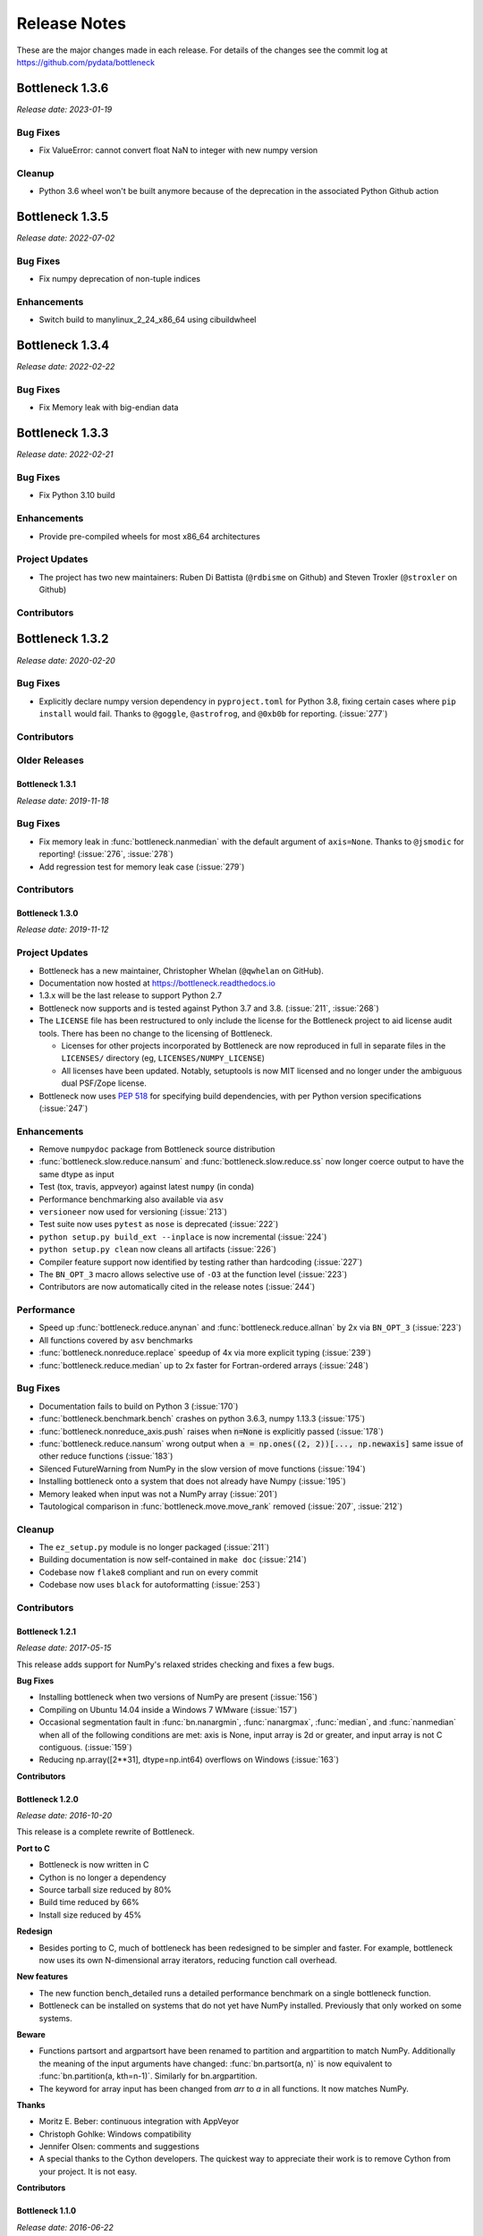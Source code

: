 
=============
Release Notes
=============

These are the major changes made in each release. For details of the changes
see the commit log at https://github.com/pydata/bottleneck

Bottleneck 1.3.6
================

*Release date: 2023-01-19*

Bug Fixes
~~~~~~~~~
- Fix ValueError: cannot convert float NaN to integer with new numpy version

Cleanup
~~~~~~~~
- Python 3.6 wheel won't be built anymore because of the deprecation in the associated
  Python Github action 


Bottleneck 1.3.5
================

*Release date: 2022-07-02*

Bug Fixes
~~~~~~~~~
- Fix numpy deprecation of non-tuple indices


Enhancements
~~~~~~~~~~~~
- Switch build to manylinux_2_24_x86_64 using cibuildwheel

Bottleneck 1.3.4
================

*Release date: 2022-02-22*

Bug Fixes
~~~~~~~~~
- Fix Memory leak with big-endian data

Bottleneck 1.3.3
================

*Release date: 2022-02-21*

Bug Fixes
~~~~~~~~~
- Fix Python 3.10 build

Enhancements
~~~~~~~~~~~~
- Provide pre-compiled wheels for most x86_64 architectures

Project Updates
~~~~~~~~~~~~~~~
- The project has two new maintainers: Ruben Di Battista (``@rdbisme`` on Github) and
  Steven Troxler (``@stroxler`` on Github)

Contributors
~~~~~~~~~~~~

.. contributors:: v1.3.2..v1.3.3


Bottleneck 1.3.2
================

*Release date: 2020-02-20*

Bug Fixes
~~~~~~~~~
- Explicitly declare numpy version dependency in ``pyproject.toml`` for Python 3.8, fixing
  certain cases where ``pip install`` would fail. Thanks to ``@goggle``, ``@astrofrog``,
  and ``@0xb0b`` for reporting. (:issue:`277`)

Contributors
~~~~~~~~~~~~

.. contributors:: v1.3.1..v1.3.2

Older Releases
~~~~~~~~~~~~~~

Bottleneck 1.3.1
----------------

*Release date: 2019-11-18*

Bug Fixes
~~~~~~~~~
- Fix memory leak in :func:`bottleneck.nanmedian` with the default argument of ``axis=None``. Thanks to ``@jsmodic`` for reporting! (:issue:`276`, :issue:`278`)
- Add regression test for memory leak case (:issue:`279`)

Contributors
~~~~~~~~~~~~

.. contributors:: v1.3.0..v1.3.1


Bottleneck 1.3.0
----------------

*Release date: 2019-11-12*

Project Updates
~~~~~~~~~~~~~~~
- Bottleneck has a new maintainer, Christopher Whelan (``@qwhelan`` on GitHub).
- Documentation now hosted at https://bottleneck.readthedocs.io
- 1.3.x will be the last release to support Python 2.7
- Bottleneck now supports and is tested against Python 3.7 and 3.8. (:issue:`211`, :issue:`268`)
- The ``LICENSE`` file has been restructured to only include the license for the Bottleneck project to aid license audit tools. There has been no change to the licensing of Bottleneck.

  - Licenses for other projects incorporated by Bottleneck are now reproduced in full in separate files in the ``LICENSES/`` directory (eg, ``LICENSES/NUMPY_LICENSE``)
  - All licenses have been updated. Notably, setuptools is now MIT licensed and no longer under the ambiguous dual PSF/Zope license.
- Bottleneck now uses :pep:`518` for specifying build dependencies, with per Python version specifications (:issue:`247`)


Enhancements
~~~~~~~~~~~~
- Remove ``numpydoc`` package from Bottleneck source distribution
- :func:`bottleneck.slow.reduce.nansum` and :func:`bottleneck.slow.reduce.ss` now longer coerce output to have the same dtype as input
- Test (tox, travis, appveyor) against latest ``numpy`` (in conda)
- Performance benchmarking also available via ``asv``
- ``versioneer`` now used for versioning (:issue:`213`)
- Test suite now uses ``pytest`` as ``nose`` is deprecated (:issue:`222`)
- ``python setup.py build_ext --inplace`` is now incremental (:issue:`224`)
- ``python setup.py clean`` now cleans all artifacts (:issue:`226`)
- Compiler feature support now identified by testing rather than hardcoding (:issue:`227`)
- The ``BN_OPT_3`` macro allows selective use of ``-O3`` at the function level (:issue:`223`)
- Contributors are now automatically cited in the release notes (:issue:`244`)

Performance
~~~~~~~~~~~
- Speed up :func:`bottleneck.reduce.anynan` and :func:`bottleneck.reduce.allnan` by 2x via ``BN_OPT_3`` (:issue:`223`)
- All functions covered by ``asv`` benchmarks
- :func:`bottleneck.nonreduce.replace` speedup of 4x via more explicit typing (:issue:`239`)
- :func:`bottleneck.reduce.median` up to 2x faster for Fortran-ordered arrays (:issue:`248`)


Bug Fixes
~~~~~~~~~

- Documentation fails to build on Python 3 (:issue:`170`)
- :func:`bottleneck.benchmark.bench` crashes on python 3.6.3, numpy 1.13.3 (:issue:`175`)
- :func:`bottleneck.nonreduce_axis.push` raises when :code:`n=None` is explicitly passed (:issue:`178`)
- :func:`bottleneck.reduce.nansum` wrong output when :code:`a = np.ones((2, 2))[..., np.newaxis]`
  same issue of other reduce functions (:issue:`183`)
- Silenced FutureWarning from NumPy in the slow version of move functions (:issue:`194`)
- Installing bottleneck onto a system that does not already have Numpy (:issue:`195`)
- Memory leaked when input was not a NumPy array (:issue:`201`)
- Tautological comparison in :func:`bottleneck.move.move_rank` removed (:issue:`207`, :issue:`212`)

Cleanup
~~~~~~~

- The ``ez_setup.py`` module is no longer packaged (:issue:`211`)
- Building documentation is now self-contained in ``make doc`` (:issue:`214`)
- Codebase now ``flake8`` compliant and run on every commit
- Codebase now uses ``black`` for autoformatting (:issue:`253`)

Contributors
~~~~~~~~~~~~

.. contributors:: v1.2.1..v1.3.0


Bottleneck 1.2.1
----------------

*Release date: 2017-05-15*

This release adds support for NumPy's relaxed strides checking and
fixes a few bugs.

**Bug Fixes**

- Installing bottleneck when two versions of NumPy are present (:issue:`156`)
- Compiling on Ubuntu 14.04 inside a Windows 7 WMware (:issue:`157`)
- Occasional segmentation fault in :func:`bn.nanargmin`, :func:`nanargmax`, :func:`median`,
  and :func:`nanmedian` when all of the following conditions are met:
  axis is None, input array is 2d or greater, and input array is not C
  contiguous. (:issue:`159`)
- Reducing np.array([2**31], dtype=np.int64) overflows on Windows (:issue:`163`)

**Contributors**

.. contributors:: v1.2.0..v1.2.1

Bottleneck 1.2.0
----------------

*Release date: 2016-10-20*

This release is a complete rewrite of Bottleneck.

**Port to C**

- Bottleneck is now written in C
- Cython is no longer a dependency
- Source tarball size reduced by 80%
- Build time reduced by 66%
- Install size reduced by 45%

**Redesign**

- Besides porting to C, much of bottleneck has been redesigned to be
  simpler and faster. For example, bottleneck now uses its own N-dimensional
  array iterators, reducing function call overhead.

**New features**

- The new function bench_detailed runs a detailed performance benchmark on
  a single bottleneck function.
- Bottleneck can be installed on systems that do not yet have NumPy
  installed. Previously that only worked on some systems.

**Beware**

- Functions partsort and argpartsort have been renamed to partition and
  argpartition to match NumPy. Additionally the meaning of the input
  arguments have changed: :func:`bn.partsort(a, n)` is now equivalent to
  :func:`bn.partition(a, kth=n-1)`. Similarly for bn.argpartition.
- The keyword for array input has been changed from `arr` to `a` in all
  functions. It now matches NumPy.

**Thanks**

- Moritz E. Beber: continuous integration with AppVeyor
- Christoph Gohlke: Windows compatibility
- Jennifer Olsen: comments and suggestions
- A special thanks to the Cython developers. The quickest way to appreciate
  their work is to remove Cython from your project. It is not easy.

**Contributors**

.. contributors:: v1.1.0..v1.2.0

Bottleneck 1.1.0
----------------

*Release date: 2016-06-22*

This release makes Bottleneck more robust, releases GIL, adds new functions.

**More Robust**

- :func:`bn.move_median` can now handle NaNs and `min_count` parameter
- :func:`bn.move_std` is slower but numerically more stable
- Bottleneck no longer crashes on byte-swapped input arrays

**Faster**

- All Bottleneck functions release the GIL
- median is faster if the input array contains NaN
- move_median is faster for input arrays that contain lots of NaNs
- No speed penalty for median, nanmedian, nanargmin, nanargmax for Fortran
  ordered input arrays when axis is None
- Function call overhead cut in half for reduction along all axes (axis=None)
  if the input array satisfies at least one of the following properties: 1d,
  C contiguous, F contiguous
- Reduction along all axes (axis=None) is more than twice as fast for long,
  narrow input arrays such as a (1000000, 2) C contiguous array and a
  (2, 1000000) F contiguous array

**New Functions**

- move_var
- move_argmin
- move_argmax
- move_rank
- push

**Beware**

- :func:`bn.median` now returns NaN for a slice that contains one or more NaNs
- Instead of using the distutils default, the '-O2' C compiler flag is forced
- :func:`bn.move_std` output changed when mean is large compared to standard deviation
- Fixed: Non-accelerated moving window functions used min_count incorrectly
- :func:`bn.move_median` is a bit slower for float input arrays that do not contain NaN

**Thanks**

Alphabeticaly by last name

- Alessandro Amici worked on setup.py
- Pietro Battiston modernized bottleneck installation
- Moritz E. Beber set up continuous integration with Travis CI
- Jaime Frio improved the numerical stability of move_std
- Christoph Gohlke revived Windows compatibility
- Jennifer Olsen added NaN support to move_median

**Contributors**

.. contributors:: v1.0.0..v1.1.0

Bottleneck 1.0.0
----------------

*Release date: 2015-02-06*

This release is a complete rewrite of Bottleneck.

**Faster**

- "python setup.py build" is 18.7 times faster
- Function-call overhead cut in half---a big speed up for small input arrays
- Arbitrary ndim input arrays accelerated; previously only 1d, 2d, and 3d
- bn.nanrankdata is twice as fast for float input arrays
- bn.move_max, bn.move_min are faster for int input arrays
- No speed penalty for reducing along all axes when input is Fortran ordered

**Smaller**

- Compiled binaries 14.1 times smaller
- Source tarball 4.7 times smaller
- 9.8 times less C code
- 4.3 times less Cython code
- 3.7 times less Python code

**Beware**

- Requires numpy 1.9.1
- Single API, e.g.: bn.nansum instead of bn.nansum and nansum_2d_float64_axis0
- On 64-bit systems bn.nansum(int32) returns int32 instead of int64
- bn.nansum now returns 0 for all NaN slices (as does numpy 1.9.1)
- Reducing over all axes returns, e.g., 6.0; previously np.float64(6.0)
- bn.ss() now has default axis=None instead of axis=0
- bn.nn() is no longer in bottleneck

**min_count**

- Previous releases had moving window function pairs: move_sum, move_nansum
- This release only has half of the pairs: move_sum
- Instead a new input parameter, min_count, has been added
- min_count=None same as old move_sum; min_count=1 same as old move_nansum
- If # non-NaN values in window < min_count, then NaN assigned to the window
- Exception: move_median does not take min_count as input

**Bug Fixes**

- Can now install bottleneck with pip even if numpy is not already installed
- bn.move_max, bn.move_min now return float32 for float32 input

**Contributors**

.. contributors:: v0.8.0..v1.0.0

Bottleneck 0.8.0
----------------

*Release date: 2014-01-21*

This version of Bottleneck requires NumPy 1.8.

**Breaks from 0.7.0**

- This version of Bottleneck requires NumPy 1.8
- nanargmin and nanargmax behave like the corresponding functions in NumPy 1.8

**Bug fixes**

- nanargmax/nanargmin wrong for redundant max/min values in 1d int arrays

**Contributors**

.. contributors:: v0.7.0..v0.8.0

Bottleneck 0.7.0
----------------

*Release date: 2013-09-10*

**Enhancements**

- bn.rankdata() is twice as fast (with input a = np.random.rand(1000000))
- C files now included in github repo; cython not needed to try latest
- C files are now generated with Cython 0.19.1 instead of 0.16
- Test bottleneck across multiple python/numpy versions using tox
- Source tarball size cut in half

**Bug fixes**

- move_std, move_nanstd return inappropriate NaNs (sqrt of negative #) (:issue:`50`)
- `make test` fails on some computers (:issue:`52`)
- scipy optional yet some unit tests depend on scipy (:issue:`57`)
- now works on Mac OS X 10.8 using clang compiler (:issue:`49`, :issue:`55`)
- nanstd([1.0], ddof=1) and nanvar([1.0], ddof=1) crash (:issue:`60`)

**Contributors**

.. contributors:: v0.6.0..v0.7.0

Bottleneck 0.6.0
----------------

*Release date: 2012-06-04*

Thanks to Dougal Sutherland, Bottleneck now runs on Python 3.2.

**New functions**

- replace(arr, old, new), e.g, replace(arr, np.nan, 0)
- nn(arr, arr0, axis) nearest neighbor and its index of 1d arr0 in 2d arr
- anynan(arr, axis) faster alternative to np.isnan(arr).any(axis)
- allnan(arr, axis) faster alternative to np.isnan(arr).all(axis)

**Enhancements**

- Python 3.2 support (may work on earlier versions of Python 3)
- C files are now generated with Cython 0.16 instead of 0.14.1
- Upgrade numpydoc from 0.3.1 to 0.4 to support Sphinx 1.0.1

**Breaks from 0.5.0**

- Support for Python 2.5 dropped
- Default axis for benchmark suite is now axis=1 (was 0)

**Bug fixes**

- Confusing error message in partsort and argpartsort (:issue:`31`)
- Update path in MANIFEST.in (:issue:`32`)
- Wrong output for very large (2**31) input arrays (:issue:`35`)

**Contributors**

.. contributors:: v0.5.0..v0.6.0

Bottleneck 0.5.0
----------------

*Release date: 2011-06-13*

The fifth release of bottleneck adds four new functions, comes in a single
source distribution instead of separate 32 and 64 bit versions, and contains
bug fixes.

J. David Lee wrote the C-code implementation of the double heap moving
window median.

**New functions**

- move_median(), moving window median
- partsort(), partial sort
- argpartsort()
- ss(), sum of squares, faster version of scipy.stats.ss

**Changes**

- Single source distribution instead of separate 32 and 64 bit versions
- nanmax and nanmin now follow Numpy 1.6 (not 1.5.1) when input is all NaN

**Bug fixes**

- Support python 2.5 by importing `with` statement (:issue:`14`)
- nanmedian wrong for particular ordering of NaN and non-NaN elements (:issue:`22`)
- argpartsort, nanargmin, nanargmax returned wrong dtype on 64-bit Windows (:issue:`26`)
- rankdata and nanrankdata crashed on 64-bit Windows (:issue:`29`)

Bottleneck 0.4.3
----------------

*Release date: 2011-03-17*

This is a bug fix release.

**Bug fixes**

- median and nanmedian modified (partial sort) input array (:issue:`11`)
- nanmedian wrong when odd number of elements with all but last a NaN (:issue:`12`)

**Enhancement**

- Lazy import of SciPy (rarely used) speeds Bottleneck import 3x

Bottleneck 0.4.2
----------------

*Release date: 2011-03-08*

This is a bug fix release.

Same bug fixed in Bottleneck 0.4.1 for nanstd() was fixed for nanvar() in
this release. Thanks again to Christoph Gohlke for finding the bug.

Bottleneck 0.4.1
----------------

*Release date: 2011-03-08*

This is a bug fix release.

The low-level functions nanstd_3d_int32_axis1 and nanstd_3d_int64_axis1,
called by bottleneck.nanstd(), wrote beyond the memory owned by the output
array if arr.shape[1] == 0 and arr.shape[0] > arr.shape[2], where arr is
the input array.

Thanks to Christoph Gohlke for finding an example to demonstrate the bug.

Bottleneck 0.4.0
----------------

*Release date: 2011-03-08*

The fourth release of Bottleneck contains new functions and bug fixes.
Separate source code distributions are now made for 32 bit and 64 bit
operating systems.

**New functions**

- rankdata()
- nanrankdata()

**Enhancements**

- Optionally specify the shapes of the arrays used in benchmark
- Can specify which input arrays to fill with one-third NaNs in benchmark

**Breaks from 0.3.0**

- Removed group_nanmean() function
- Bump dependency from NumPy 1.4.1 to NumPy 1.5.1
- C files are now generated with Cython 0.14.1 instead of 0.13

**Bug fixes**

- Some functions gave wrong output dtype for some input dtypes on 32 bit OS (:issue:`6`)
- Some functions choked on size zero input arrays (:issue:`7`)
- Segmentation fault with Cython 0.14.1 (but not 0.13) (:issue:`8`)

Bottleneck 0.3.0
----------------

*Release date: 2010-01-19*

The third release of Bottleneck is twice as fast for small input arrays and
contains 10 new functions.

**Faster**

- All functions are faster (less overhead in selector functions)

**New functions**

- nansum()
- move_sum()
- move_nansum()
- move_mean()
- move_std()
- move_nanstd()
- move_min()
- move_nanmin()
- move_max()
- move_nanmax()

**Enhancements**

- You can now specify the dtype and axis to use in the benchmark timings
- Improved documentation and more unit tests

**Breaks from 0.2.0**

- Moving window functions now default to axis=-1 instead of axis=0
- Low-level moving window selector functions no longer take window as input

**Bug fix**

- int input array resulted in call to slow, non-cython version of move_nanmean

Bottleneck 0.2.0
----------------

*Release date: 2010-12-27*

The second release of Bottleneck is faster, contains more functions, and
supports more dtypes.

**Faster**

- All functions faster (less overhead) when output is not a scalar
- Faster nanmean() for 2d, 3d arrays containing NaNs when axis is not None

**New functions**

- nanargmin()
- nanargmax()
- nanmedian()

**Enhancements**

- Added support for float32
- Fallback to slower, non-Cython functions for unaccelerated ndim/dtype
- Scipy is no longer a dependency
- Added support for older versions of NumPy (1.4.1)
- All functions are now templated for dtype and axis
- Added a sandbox for prototyping of new Bottleneck functions
- Rewrote benchmarking code

Bottleneck 0.1.0
----------------

*Release date: 2010-12-10*

Initial release. The three categories of Bottleneck functions:

- Faster replacement for NumPy and SciPy functions
- Moving window functions
- Group functions that bin calculations by like-labeled elements
